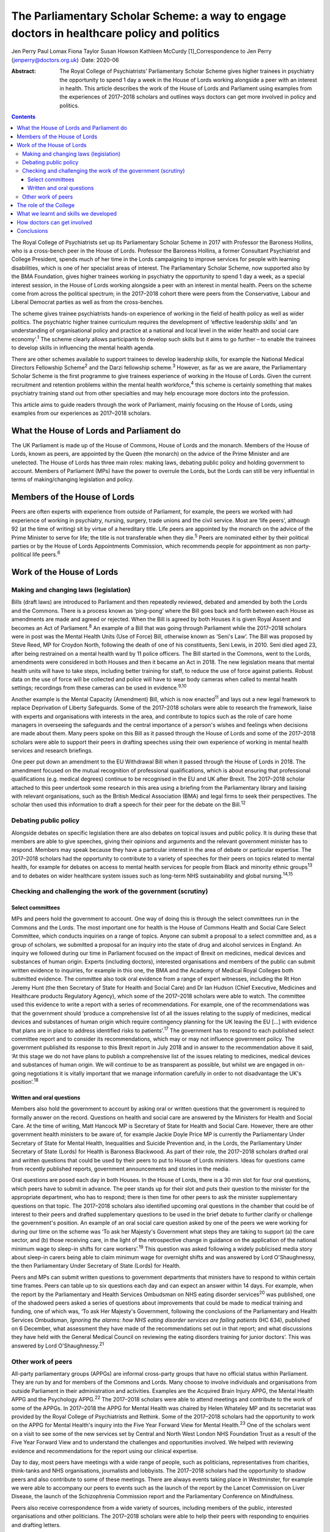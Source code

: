 ===========================================================================================
The Parliamentary Scholar Scheme: a way to engage doctors in healthcare policy and politics
===========================================================================================



Jen Perry
Paul Lomax
Fiona Taylor
Susan Howson
Kathleen McCurdy [1]_Correspondence to Jen Perry
(jenperry@doctors.org.uk)
:Date: 2020-06

:Abstract:
   The Royal College of Psychiatrists’ Parliamentary Scholar Scheme
   gives higher trainees in psychiatry the opportunity to spend 1 day a
   week in the House of Lords working alongside a peer with an interest
   in health. This article describes the work of the House of Lords and
   Parliament using examples from the experiences of 2017–2018 scholars
   and outlines ways doctors can get more involved in policy and
   politics.


.. contents::
   :depth: 3
..

The Royal College of Psychiatrists set up its Parliamentary Scholar
Scheme in 2017 with Professor the Baroness Hollins, who is a cross-bench
peer in the House of Lords. Professor the Baroness Hollins, a former
Consultant Psychiatrist and College President, spends much of her time
in the Lords campaigning to improve services for people with learning
disabilities, which is one of her specialist areas of interest. The
Parliamentary Scholar Scheme, now supported also by the BMA Foundation,
gives higher trainees working in psychiatry the opportunity to spend 1
day a week, as a special interest session, in the House of Lords working
alongside a peer with an interest in mental health. Peers on the scheme
come from across the political spectrum; in the 2017–2018 cohort there
were peers from the Conservative, Labour and Liberal Democrat parties as
well as from the cross-benches.

The scheme gives trainee psychiatrists hands-on experience of working in
the field of health policy as well as wider politics. The psychiatric
higher trainee curriculum requires the development of ‘effective
leadership skills’ and ‘an understanding of organisational policy and
practice at a national and local level in the wider health and social
care economy’.\ :sup:`1` The scheme clearly allows participants to
develop such skills but it aims to go further – to enable the trainees
to develop skills in influencing the mental health agenda.

There are other schemes available to support trainees to develop
leadership skills, for example the National Medical Directors Fellowship
Scheme\ :sup:`2` and the Darzi fellowship scheme.\ :sup:`3` However, as
far as we are aware, the Parliamentary Scholar Scheme is the first
programme to give trainees experience of working in the House of Lords.
Given the current recruitment and retention problems within the mental
health workforce,\ :sup:`4` this scheme is certainly something that
makes psychiatry training stand out from other specialties and may help
encourage more doctors into the profession.

This article aims to guide readers through the work of Parliament,
mainly focusing on the House of Lords, using examples from our
experiences as 2017–2018 scholars.

.. _sec1:

What the House of Lords and Parliament do
=========================================

The UK Parliament is made up of the House of Commons, House of Lords and
the monarch. Members of the House of Lords, known as peers, are
appointed by the Queen (the monarch) on the advice of the Prime Minister
and are unelected. The House of Lords has three main roles: making laws,
debating public policy and holding government to account. Members of
Parliament (MPs) have the power to overrule the Lords, but the Lords can
still be very influential in terms of making/changing legislation and
policy.

.. _sec2:

Members of the House of Lords
=============================

Peers are often experts with experience from outside of Parliament, for
example, the peers we worked with had experience of working in
psychiatry, nursing, surgery, trade unions and the civil service. Most
are ‘life peers’, although 92 (at the time of writing) sit by virtue of
a hereditary title. Life peers are appointed by the monarch on the
advice of the Prime Minister to serve for life; the title is not
transferable when they die.\ :sup:`5` Peers are nominated either by
their political parties or by the House of Lords Appointments
Commission, which recommends people for appointment as non
party-political life peers.\ :sup:`6`

.. _sec3:

Work of the House of Lords
==========================

.. _sec3-1:

Making and changing laws (legislation)
--------------------------------------

Bills (draft laws) are introduced to Parliament and then repeatedly
reviewed, debated and amended by both the Lords and the Commons. There
is a process known as ‘ping-pong’ where the Bill goes back and forth
between each House as amendments are made and agreed or rejected. When
the Bill is agreed by both Houses it is given Royal Assent and becomes
an Act of Parliament.\ :sup:`8` An example of a Bill that was going
through Parliament while the 2017–2018 scholars were in post was the
Mental Health Units (Use of Force) Bill, otherwise known as ‘Seni's
Law’. The Bill was proposed by Steve Reed, MP for Croydon North,
following the death of one of his constituents, Seni Lewis, in 2010.
Seni died aged 23, after being restrained on a mental health ward by 11
police officers. The Bill started in the Commons, went to the Lords,
amendments were considered in both Houses and then it became an Act in
2018. The new legislation means that mental health units will have to
take steps, including better training for staff, to reduce the use of
force against patients. Robust data on the use of force will be
collected and police will have to wear body cameras when called to
mental health settings; recordings from these cameras can be used in
evidence.\ :sup:`9,10`

Another example is the Mental Capacity (Amendment) Bill, which is now
enacted\ :sup:`11` and lays out a new legal framework to replace
Deprivation of Liberty Safeguards. Some of the 2017–2018 scholars were
able to research the framework, liaise with experts and organisations
with interests in the area, and contribute to topics such as the role of
care home managers in overseeing the safeguards and the central
importance of a person's wishes and feelings when decisions are made
about them. Many peers spoke on this Bill as it passed through the House
of Lords and some of the 2017–2018 scholars were able to support their
peers in drafting speeches using their own experience of working in
mental health services and research briefings.

One peer put down an amendment to the EU Withdrawal Bill when it passed
through the House of Lords in 2018. The amendment focused on the mutual
recognition of professional qualifications, which is about ensuring that
professional qualifications (e.g. medical degrees) continue to be
recognised in the EU and UK after Brexit. The 2017–2018 scholar attached
to this peer undertook some research in this area using a briefing from
the Parliamentary library and liaising with relevant organisations, such
as the British Medical Association (BMA) and legal firms to seek their
perspectives. The scholar then used this information to draft a speech
for their peer for the debate on the Bill.\ :sup:`12`

.. _sec3-2:

Debating public policy
----------------------

Alongside debates on specific legislation there are also debates on
topical issues and public policy. It is during these that members are
able to give speeches, giving their opinions and arguments and the
relevant government minister has to respond. Members may speak because
they have a particular interest in the area of debate or particular
expertise. The 2017–2018 scholars had the opportunity to contribute to a
variety of speeches for their peers on topics related to mental health,
for example for debates on access to mental health services for people
from Black and minority ethnic groups\ :sup:`13` and to debates on wider
healthcare system issues such as long-term NHS sustainability and global
nursing.\ :sup:`14,15`

.. _sec3-3:

Checking and challenging the work of the government (scrutiny)
--------------------------------------------------------------

.. _sec3-3-1:

Select committees
~~~~~~~~~~~~~~~~~

MPs and peers hold the government to account. One way of doing this is
through the select committees run in the Commons and the Lords. The most
important one for health is the House of Commons Health and Social Care
Select Committee, which conducts inquiries on a range of topics. Anyone
can submit a proposal to a select committee and, as a group of scholars,
we submitted a proposal for an inquiry into the state of drug and
alcohol services in England. An inquiry we followed during our time in
Parliament focused on the impact of Brexit on medicines, medical devices
and substances of human origin. Experts (including doctors), interested
organisations and members of the public can submit written evidence to
inquiries, for example in this one, the BMA and the Academy of Medical
Royal Colleges both submitted evidence. The committee also took oral
evidence from a range of expert witnesses, including the Rt Hon Jeremy
Hunt (the then Secretary of State for Health and Social Care) and Dr Ian
Hudson (Chief Executive, Medicines and Healthcare products Regulatory
Agency), which some of the 2017–2018 scholars were able to watch. The
committee used this evidence to write a report with a series of
recommendations. For example, one of the recommendations was that the
government should ‘produce a comprehensive list of all the issues
relating to the supply of medicines, medical devices and substances of
human origin which require contingency planning for the UK leaving the
EU […] with evidence that plans are in place to address identified risks
to patients’.\ :sup:`17` The government has to respond to each published
select committee report and to consider its recommendations, which may
or may not influence government policy. The government published its
response to this Brexit report in July 2018 and in answer to the
recommendation above it said, ‘At this stage we do not have plans to
publish a comprehensive list of the issues relating to medicines,
medical devices and substances of human origin. We will continue to be
as transparent as possible, but whilst we are engaged in on-going
negotiations it is vitally important that we manage information
carefully in order to not disadvantage the UK's position’.\ :sup:`18`

.. _sec3-3-2:

Written and oral questions
~~~~~~~~~~~~~~~~~~~~~~~~~~

Members also hold the government to account by asking oral or written
questions that the government is required to formally answer on the
record. Questions on health and social care are answered by the
Ministers for Health and Social Care. At the time of writing, Matt
Hancock MP is Secretary of State for Health and Social Care. However,
there are other government health ministers to be aware of, for example
Jackie Doyle Price MP is currently the Parliamentary Under Secretary of
State for Mental Health, Inequalities and Suicide Prevention and, in the
Lords, the Parliamentary Under Secretary of State (Lords) for Health is
Baroness Blackwood. As part of their role, the 2017–2018 scholars
drafted oral and written questions that could be used by their peers to
put to House of Lords ministers. Ideas for questions came from recently
published reports, government announcements and stories in the media.

Oral questions are posed each day in both Houses. In the House of Lords,
there is a 30 min slot for four oral questions, which peers have to
submit in advance. The peer stands up for their slot and puts their
question to the minister for the appropriate department, who has to
respond; there is then time for other peers to ask the minister
supplementary questions on that topic. The 2017–2018 scholars also
identified upcoming oral questions in the chamber that could be of
interest to their peers and drafted supplementary questions to be used
in the brief debate to further clarify or challenge the government's
position. An example of an oral social care question asked by one of the
peers we were working for during our time on the scheme was ‘To ask her
Majesty's Government what steps they are taking to support (a) the care
sector, and (b) those receiving care, in the light of the retrospective
change in guidance on the application of the national minimum wage to
sleep-in shifts for care workers’.\ :sup:`19` This question was asked
following a widely publicised media story about sleep-in carers being
able to claim minimum wage for overnight shifts and was answered by Lord
O'Shaughnessy, the then Parliamentary Under Secretary of State (Lords)
for Health.

Peers and MPs can submit written questions to government departments
that ministers have to respond to within certain time frames. Peers can
table up to six questions each day and can expect an answer within 14
days. For example, when the report by the Parliamentary and Health
Services Ombudsman on NHS eating disorder services\ :sup:`20` was
published, one of the shadowed peers asked a series of questions about
improvements that could be made to medical training and funding, one of
which was, ‘To ask Her Majesty's Government, following the conclusions
of the Parliamentary and Health Services Ombudsman, *Ignoring the
alarms: how NHS eating disorder services are failing patients* (HC 634),
published on 6 December, what assessment they have made of the
recommendations set out in that report; and what discussions they have
held with the General Medical Council on reviewing the eating disorders
training for junior doctors’. This was answered by Lord
O'Shaughnessy.\ :sup:`21`

.. _sec3-4:

Other work of peers
-------------------

All-party parliamentary groups (APPGs) are informal cross-party groups
that have no official status within Parliament. They are run by and for
members of the Commons and Lords. Many choose to involve individuals and
organisations from outside Parliament in their administration and
activities. Examples are the Acquired Brain Injury APPG, the Mental
Health APPG and the Psychology APPG.\ :sup:`22` The 2017–2018 scholars
were able to attend meetings and contribute to the work of some of the
APPGs. In 2017–2018 the APPG for Mental Health was chaired by Helen
Whateley MP and its secretariat was provided by the Royal College of
Psychiatrists and Rethink. Some of the 2017–2018 scholars had the
opportunity to work on the APPG for Mental Health's inquiry into the
Five Year Forward View for Mental Health.\ :sup:`23` One of the scholars
went on a visit to see some of the new services set by Central and North
West London NHS Foundation Trust as a result of the Five Year Forward
View and to understand the challenges and opportunities involved. We
helped with reviewing evidence and recommendations for the report using
our clinical expertise.

Day to day, most peers have meetings with a wide range of people, such
as politicians, representatives from charities, think-tanks and NHS
organisations, journalists and lobbyists. The 2017–2018 scholars had the
opportunity to shadow peers and also contribute to some of these
meetings. There are always events taking place in Westminster, for
example we were able to accompany our peers to events such as the launch
of the report by the Lancet Commission on Liver Disease, the launch of
the Schizophrenia Commission report and the Parliamentary Conference on
Mindfulness.

Peers also receive correspondence from a wide variety of sources,
including members of the public, interested organisations and other
politicians. The 2017–2018 scholars were able to help their peers with
responding to enquiries and drafting letters.

.. _sec4:

The role of the College
=======================

Our links with the Royal College of Psychiatrists were invaluable, and
the advice from its Public Affairs team enabled us to navigate what can
be a complex parliamentary process. They were also able to support us
with our parliamentary research on specific topics related to mental
health. More broadly, the Public Affairs team works with
parliamentarians, arm's-length bodies and other political stakeholders
to campaign and influence mental healthcare. It sends out written
briefings to parliamentarians on mental health topics which are coming
up in debates, oral questions or Bills to give an overview of the topic
but also to give the College's perspective (for example with the Mental
Capacity Bill). Team members regularly meet with politicians face to
face about different mental health issues. The Public Affairs team,
alongside Rethink, coordinates the APPG on Mental Health and helps to
plan their activities and inquiries for the year. The team also sends
out a weekly email to College members entitled ‘Political Week’, which
gives an overview of any mental health topics that have come up in
Parliament.

.. _sec5:

What we learnt and skills we developed
======================================

Our 1-year scholarship was an exciting and unique opportunity to learn
more about the interface between politics and healthcare and how
Parliament works. As trainees it gave us a better understanding of the
wider mental health system and its interactions with government. We
developed skills in leadership, policy analysis, speech writing and
influencing the mental health agenda, all of which will be helpful for
us as consultant psychiatrists. Within the Healthcare Leadership
Model,\ :sup:`24` these skills correspond to the ‘connecting our
service’ domain, as we were able to develop an understanding of how
different services connect to the broader health landscape, how complex
relationships form and how decisions are made. It also corresponds to
the ‘influencing for results’ domain, as we were able to develop our
communication skills and our ability to influence people.

During our time, we were able to meet with a number of MPs and peers who
are influential in healthcare to learn more about how they got into
politics, their day-to-day work and what their priorities are. In
return, we were able to share with them our experiences of working in
front-line mental health services. Some of us took our peers to visit
our clinical teams so that they could get an in-depth understanding of
what it is like to work in psychiatry.

All of us have been able to share our learning with colleagues through
teaching sessions, blogs and conference presentations. At present there
are no objective data to examine the impact of the scheme, but this
could be gathered after further cohorts of scholars have completed the
placement.

.. _sec6:

How doctors can get involved
============================

There are lots of different ways doctors can get involved in healthcare
policy and politics. One way is to join a political party, which will
allow you to develop an understanding of the political system and to
become politically active. You can write to your local MP, or a peer in
the House of Lords with an interest in your issue. Politicians'
interests are listed on their Parliament webpage. The select committees
regularly run inquiries and, as a doctor, you can submit evidence,
propose a topic or go to watch the evidence sessions. You can follow
what goes on in the Houses of Commons and Lords by reading Hansard
(https://hansard.parliament.uk), watching Parliament TV
(https://www.parliamentlive.tv/Commons) or listening to the BBC Radio 4
programme ‘Today in Parliament’
(https://www.bbc.co.uk/programmes/b006qtqd), which provides a 30 min
summary of the day's events.

If you have an interest in a particular topic you can campaign for it on
social media, write blogs or articles for newspapers or go on TV or
radio. The difficulties with the revised NHS junior doctor contract a
few years back led to many more doctors becoming politically active.
There are also roles for doctors in organisations that lobby government,
for example the BMA. Many medical Royal Colleges have a policy and/or
parliamentary committee which will influence policy and you may be able
to get involved with this. The Royal College of Psychiatrists produces a
weekly political update that you can sign up for. This will keep you up
to date with forthcoming parliamentary business.

Of course, if you are a psychiatry higher trainee you can apply to the
Parliamentary Scholar Scheme, which (at the time of writing) is in its
third year. It is advertised on the Royal College of Psychiatrists
website usually in the spring.

.. _sec7:

Conclusions
===========

Our participation in the 2017–2018 Parliamentary Scholar Scheme was a
unique opportunity for us as trainee psychiatrists to learn more about
healthcare policy and Parliament. It has enabled us to develop skills in
leadership and influencing that will stand us in good stead for our
future careers as consultant psychiatrists.

The idea of the medical profession turning to soft power to influence
policy has been proposed recently.\ :sup:`25` Our experience of working
in Parliament has demonstrated the many areas where policy is made,
challenged and communicated. The scope for those with first-hand
knowledge of the healthcare system to have input into the areas where
policy is influenced is there, but it requires knowledge of the system
and a willingness to suggest solutions, not just to criticise the end
product.

We thank Olivia Clark, Jonathan Blay, Rebecca Couper (Royal College of
Psychiatrists) and Professor the Baroness Hollins and the other peers
associated with the scheme.

We confirm that we meet all four ICMJE criteria for authorship. J.P.,
P.L., F.T. and K.M. designed, drafted and revised the article. S.H.
designed and revised the article.

**Jen Perry** is a consultant psychiatrist with Camden and Islington
Mental Health Trust, London, UK; **Paul Lomax** is a specialty trainee
with South West London and St George's Mental Health NHS Trust, UK;
**Fiona Taylor** is a consultant psychiatrist with Camden and Islington
Mental Health Trust, UK; **Susan Howson** is a consultant psychiatrist
with Devon Partnership Trust, Exeter, UK; **Kathleen McCurdy** is a
consultant forensic psychiatrist with Oxleas NHS Foundation Trust,
Dartford, UK. All five authors were higher trainees on the 2017–2018
Parliamentary Scholar Scheme.

.. [1]
   **Declaration of interest:** J.P. continues to work as a
   parliamentary researcher in the Houses of Parliament 1 day a week.
   S.H. received funding from the Royal College of Psychiatrists to pay
   for travel expenses to enable participation in the scheme.
